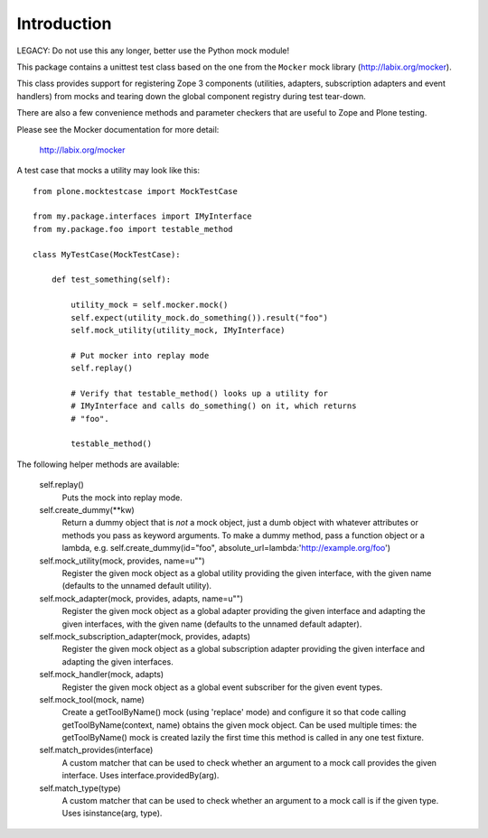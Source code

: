 Introduction
============

LEGACY: Do not use this any longer, better use the Python mock module!

This package contains a unittest test class based on the one from the
``Mocker`` mock library (http://labix.org/mocker).

This class provides support for registering Zope 3 components (utilities,
adapters, subscription adapters and event handlers) from mocks and tearing
down the global component registry during test tear-down.

There are also a few convenience methods and parameter checkers that are
useful to Zope and Plone testing.

Please see the Mocker documentation for more detail:

    http://labix.org/mocker

A test case that mocks a utility may look like this::

    from plone.mocktestcase import MockTestCase

    from my.package.interfaces import IMyInterface
    from my.package.foo import testable_method

    class MyTestCase(MockTestCase):

        def test_something(self):

            utility_mock = self.mocker.mock()
            self.expect(utility_mock.do_something()).result("foo")
            self.mock_utility(utility_mock, IMyInterface)

            # Put mocker into replay mode
            self.replay()

            # Verify that testable_method() looks up a utility for
            # IMyInterface and calls do_something() on it, which returns
            # "foo".

            testable_method()

The following helper methods are available:

   self.replay()
     Puts the mock into replay mode.

   self.create_dummy(**kw)
     Return a dummy object that is *not* a mock object, just a dumb object
     with whatever attributes or methods you pass as keyword arguments.
     To make a dummy method, pass a function object or a lambda, e.g.
     self.create_dummy(id="foo", absolute_url=lambda:'http://example.org/foo')

   self.mock_utility(mock, provides, name=u"")
     Register the given mock object as a global utility providing the given
     interface, with the given name (defaults to the unnamed default utility).

   self.mock_adapter(mock, provides, adapts, name=u"")
     Register the given mock object as a global adapter providing the given
     interface and adapting the given interfaces, with the given name
     (defaults to the unnamed default adapter).

   self.mock_subscription_adapter(mock, provides, adapts)
     Register the given mock object as a global subscription adapter providing
     the given interface and adapting the given interfaces.

   self.mock_handler(mock, adapts)
     Register the given mock object as a global event subscriber for the
     given event types.

   self.mock_tool(mock, name)
     Create a getToolByName() mock (using 'replace' mode) and configure it so
     that code calling getToolByName(context, name) obtains the given mock
     object. Can be used multiple times: the getToolByName() mock is created
     lazily the first time this method is called in any one test fixture.

   self.match_provides(interface)
     A custom matcher that can be used to check whether an argument to a mock
     call provides the given interface. Uses interface.providedBy(arg).

   self.match_type(type)
     A custom matcher that can be used to check whether an argument to a mock
     call is if the given type. Uses isinstance(arg, type).
